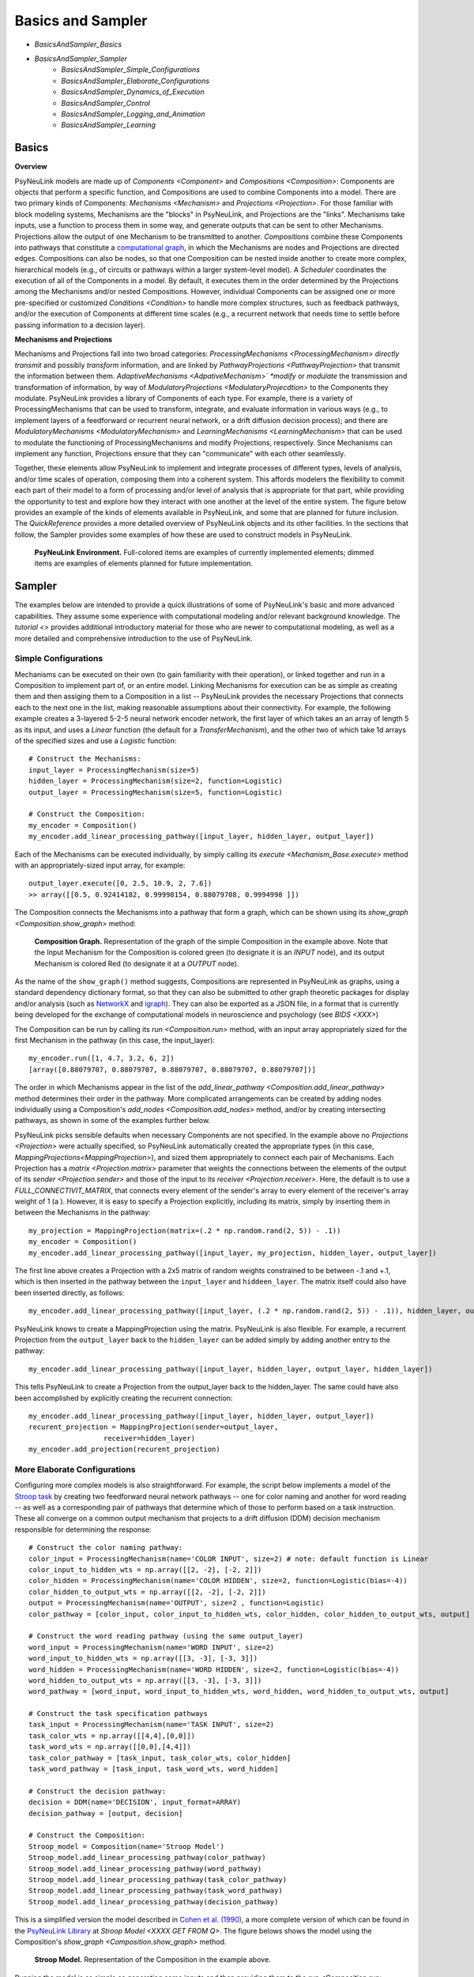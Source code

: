 Basics and Sampler
==================

* `BasicsAndSampler_Basics`
* `BasicsAndSampler_Sampler`
    * `BasicsAndSampler_Simple_Configurations`
    * `BasicsAndSampler_Elaborate_Configurations`
    * `BasicsAndSampler_Dynamics_of_Execution`
    * `BasicsAndSampler_Control`
    * `BasicsAndSampler_Logging_and_Animation`
    * `BasicsAndSampler_Learning`

.. _BasicsAndSampler_Basics:

Basics
------

**Overview**

PsyNeuLink models are made up of `Components <Component>` and `Compositions <Composition>`:
Components are objects that perform a specific function, and Compositions are used to combine Components into a model.
There are two primary kinds of Components:  `Mechanisms <Mechanism>` and `Projections <Projection>`. For those
familiar with block modeling systems, Mechanisms are the "blocks" in PsyNeuLink, and Projections are the
"links".  Mechanisms take inputs, use a function to process them in some way, and generate outputs that can be sent to
other Mechanisms.  Projections allow the output of one Mechanism to be transmitted to another.  `Compositions` combine
these Components into pathways that constitute a `computational graph <https://en.wikipedia.org/wiki/Graph_
(abstract_data_type)>`_, in which the Mechanisms are nodes and Projections are directed edges. Compositions can also be
nodes, so that one Composition can be nested inside another to create more complex, hierarchical models (e.g., of
circuits or pathways within a larger system-level model). A `Scheduler` coordinates the execution of all of the
Components in a model.  By default, it executes them in the order determined by the Projections among the Mechanisms
and/or nested Compositions.  However, individual Components can be assigned one or more pre-specified or customized
`Conditions <Condition>` to handle more complex structures, such as feedback pathways, and/or the execution
of Components at different time scales (e.g., a recurrent network that needs time to settle before passing
information to a decision layer).

**Mechanisms and Projections**

Mechanisms and Projections fall into two broad categories:  `ProcessingMechanisms <ProcessingMechanism>`
*directly transmit* and possibly *transform* information, and are linked by `PathwayProjections
<PathwayProjection>` that transmit the information between them. *AdaptiveMechanisms <AdpativeMechanism>` *modify*
or *modulate* the transmission and transformation of information, by way of `ModulatoryProjections
<ModulatoryProjecdtion>` to the Components they modulate.  PsyNeuLink provides a library of Components of
each type.  For example, there is a variety of ProcessingMechanisms that can be used to transform, integrate, and
evaluate information in various ways (e.g., to implement layers of a feedforward or recurrent neural network, or a
drift diffusion decision process); and there are `ModulatoryMechanisms <ModulatoryMechanism>` and `LearningMechanisms
<LearningMechanism>` that can be used to modulate the functioning of ProcessingMechanisms and modify Projections,
respectively.  Since Mechanisms can implement any function, Projections ensure that they can "communicate" with
each other seamlessly.

Together, these elements allow PsyNeuLink to implement and integrate processes of different types, levels of analysis,
and/or time scales of operation, composing them into a coherent system.  This affords modelers the flexibility to
commit each part of their model to a form of processing and/or level of analysis that is appropriate for that part,
while providing the opportunity to test and explore how they interact with one another at the level of the entire
system.  The figure below provides an example of the kinds of elements available in PsyNeuLink, and some that are
planned for future inclusion.  The `QuickReference` provides a more detailed overview of PsyNeuLink objects and its
other facilities.  In the sections that follow, the Sampler provides some examples of how these are used to construct
models in PsyNeuLink.

.. _BasicsAndSampler_GrandView_Figure:

.. figure:: _static/BasicsAndSampler_GrandView_fig.svg

    **PsyNeuLink Environment.**  Full-colored items are examples of currently implemented elements; dimmed
    items are examples of elements planned for future implementation.


.. _BasicsAndSampler_Sampler:

Sampler
-------

The examples below are intended to provide a quick illustrations of some of PsyNeuLink's basic and more advanced
capabilities.  They assume some experience with computational modeling and/or relevant background knowledge.  The
`tutorial <>` provides additional introductory material for those who are newer to computational modeling, as well as a
more detailed and comprehensive introduction to the use of PsyNeuLink.

.. _BasicsAndSampler_Simple_Configurations:

Simple Configurations
~~~~~~~~~~~~~~~~~~~~~

Mechanisms can be executed on their own (to gain familiarity with their operation), or linked together and run
in a Composition to implement part of, or an entire model. Linking Mechanisms for execution can be as simple as
creating them and then assiging them to a Composition in a list -- PsyNeuLink provides the necessary Projections that
connects each to the next one in the list, making reasonable assumptions about their connectivity.  For example, the
following example creates a 3-layered 5-2-5 neural network encoder network, the first layer of which takes an an
array of length 5 as its input, and uses a `Linear` function (the default for a `TransferMechanism`), and the other
two of which take 1d arrays of the specified sizes and use a `Logistic` function::

    # Construct the Mechanisms:
    input_layer = ProcessingMechanism(size=5)
    hidden_layer = ProcessingMechanism(size=2, function=Logistic)
    output_layer = ProcessingMechanism(size=5, function=Logistic)

    # Construct the Composition:
    my_encoder = Composition()
    my_encoder.add_linear_processing_pathway([input_layer, hidden_layer, output_layer])

Each of the Mechanisms can be executed individually, by simply calling its `execute <Mechanism_Base.execute>` method
with an appropriately-sized input array, for example::

    output_layer.execute([0, 2.5, 10.9, 2, 7.6])
    >> array([[0.5, 0.92414182, 0.99998154, 0.88079708, 0.9994998 ]])

The Composition connects the Mechanisms into a pathway that form a graph, which can be shown using its `show_graph
<Composition.show_graph>` method:

.. _BasicsAndSampler_Simple_Pathway_Example_Figure:

.. figure:: _static/BasicsAndSampler_SimplePathway_fig.svg
   :width: 30%

   **Composition Graph.**  Representation of the graph of the simple Composition in the example above.  Note that the
   Input Mechanism for the Composition is colored green (to designate it is an `INPUT` node), and its output
   Mechanism is colored Red (to designate it at a `OUTPUT` node).

As the name of the ``show_graph()`` method suggests, Compositions are represented in PsyNeuLink as graphs, using a
standard dependency dictionary format, so that they can also be submitted to other graph theoretic packages for
display and/or analysis (such as `NetworkX <https://networkx.github.io>`_ and `igraph <http://igraph.org/redirect
.html>`_).  They can also be exported as a JSON file, in a format that is currently being developed for the exchange
of computational models in neuroscience and psychology (see `BIDS <XXX>`)

.. XXX USE show_graph(show_node_structure=True) HERE OR ABOVE::

The Composition can be run by calling its `run <Composition.run>` method, with an input array appropriately sized for
the first Mechanism in the pathway (in this case, the input_layer)::

    my_encoder.run([1, 4.7, 3.2, 6, 2])
    [array([0.88079707, 0.88079707, 0.88079707, 0.88079707, 0.88079707])]

The order in which Mechanisms appear in the list of the `add_linear_pathway <Composition.add_linear_pathway>`
method determines their order in the pathway.  More complicated arrangements can be created by adding nodes
individually using a Composition's `add_nodes <Composition.add_nodes>` method, and/or by creating intersecting
pathways, as shown in some of the examples further below.

PsyNeuLink picks sensible defaults when necessary Components are not specified.  In the example above no `Projections
<Projection>` were actually specified, so PsyNeuLink automatically created the appropriate types (in this case,
`MappingProjections<MappingProjection>`), and sized them appropriately to connect each pair of Mechanisms. Each
Projection has a `matrix <Projection.matrix>` parameter that weights the connections between the elements of the output
of its `sender <Projection.sender>` and those of the input to its `receiver <Projection.receiver>`.  Here, the
default is to use a `FULL_CONNECTIVIT_MATRIX`, that connects every element of the sender's array to every element of
the receiver's array weight of 1 (a ). However, it is easy to specify a Projection explicitly, including its matrix,
simply by inserting them in between the Mechanisms in the pathway::

    my_projection = MappingProjection(matrix=(.2 * np.random.rand(2, 5)) - .1))
    my_encoder = Composition()
    my_encoder.add_linear_processing_pathway([input_layer, my_projection, hidden_layer, output_layer])

The first line above creates a Projection with a 2x5 matrix of random weights constrained to be between -.1 and +.1,
which is then inserted in the pathway between the ``input_layer`` and ``hiddeen_layer``.  The matrix itself could also
have been inserted directly, as follows::

    my_encoder.add_linear_processing_pathway([input_layer, (.2 * np.random.rand(2, 5)) - .1)), hidden_layer, output_layer])

PsyNeuLink knows to create a MappingProjection using the matrix.  PsyNeuLink is also flexible.  For example,
a recurrent Projection from the ``output_layer`` back to the ``hidden_layer`` can be added simply by adding another
entry to the pathway::

    my_encoder.add_linear_processing_pathway([input_layer, hidden_layer, output_layer, hidden_layer])

This tells PsyNeuLink to create a Projection from the output_layer back to the hidden_layer.  The same could have also
been accomplished by explicitly creating the recurrent connection::

    my_encoder.add_linear_processing_pathway([input_layer, hidden_layer, output_layer])
    recurent_projection = MappingProjection(sender=output_layer,
                      receiver=hidden_layer)
    my_encoder.add_projection(recurent_projection)


.. _BasicsAndSampler_Elaborate_Configurations:

More Elaborate Configurations
~~~~~~~~~~~~~~~~~~~~~~~~~~~~~

Configuring more complex models is also straightforward.  For example, the script below implements a model of the
`Stroop task <https://en.wikipedia.org/wiki/Stroop_effect>`_ by creating two feedforward neural network pathways
-- one for color naming and another for word reading -- as well as a corresponding pair of pathways that determine which
of those to perform based on a task instruction. These all converge on a common output mechanism that projects to a
drift diffusion (DDM) decision mechanism responsible for determining the response::

    # Construct the color naming pathway:
    color_input = ProcessingMechanism(name='COLOR INPUT', size=2) # note: default function is Linear
    color_input_to_hidden_wts = np.array([[2, -2], [-2, 2]])
    color_hidden = ProcessingMechanism(name='COLOR HIDDEN', size=2, function=Logistic(bias=-4))
    color_hidden_to_output_wts = np.array([[2, -2], [-2, 2]])
    output = ProcessingMechanism(name='OUTPUT', size=2 , function=Logistic)
    color_pathway = [color_input, color_input_to_hidden_wts, color_hidden, color_hidden_to_output_wts, output]

    # Construct the word reading pathway (using the same output_layer)
    word_input = ProcessingMechanism(name='WORD INPUT', size=2)
    word_input_to_hidden_wts = np.array([[3, -3], [-3, 3]])
    word_hidden = ProcessingMechanism(name='WORD HIDDEN', size=2, function=Logistic(bias=-4))
    word_hidden_to_output_wts = np.array([[3, -3], [-3, 3]])
    word_pathway = [word_input, word_input_to_hidden_wts, word_hidden, word_hidden_to_output_wts, output]

    # Construct the task specification pathways
    task_input = ProcessingMechanism(name='TASK INPUT', size=2)
    task_color_wts = np.array([[4,4],[0,0]])
    task_word_wts = np.array([[0,0],[4,4]])
    task_color_pathway = [task_input, task_color_wts, color_hidden]
    task_word_pathway = [task_input, task_word_wts, word_hidden]

    # Construct the decision pathway:
    decision = DDM(name='DECISION', input_format=ARRAY)
    decision_pathway = [output, decision]

    # Construct the Composition:
    Stroop_model = Composition(name='Stroop Model')
    Stroop_model.add_linear_processing_pathway(color_pathway)
    Stroop_model.add_linear_processing_pathway(word_pathway)
    Stroop_model.add_linear_processing_pathway(task_color_pathway)
    Stroop_model.add_linear_processing_pathway(task_word_pathway)
    Stroop_model.add_linear_processing_pathway(decision_pathway)

This is a simplified version the model described in `Cohen et al. (1990) <https://www.researchgate
.net/publication/20956134_Cohen_JD_McClelland_JL_Dunbar_K_On_the_control_of_automatic_processes_a_parallel_distributed_processing_account_of_the_Stroop_effect_Psychol_Rev_97_332-361>`_,
a more complete version of which can be found in the `PsyNeuLink Library <https://princetonuniversity.github
.io/PsyNeuLink/Library.html>`_ at `Stroop Model <XXXX GET FROM Q>`.  The figure belows shows the model using the
Composition's `show_graph <Composition.show_graph>` method.

.. _BasicsAndSampler_Simple_Stroop_Example_Figure:

.. figure:: _static/BasicsAndSampler_Stroop_Model.svg
   :width: 50%

   **Stroop Model.** Representation of the Composition in the example above.

Running the model is as simple as generating some inputs and then providing them to the `run <Composition.run>`
method.  Inputs are specified in a dictionary, with one entry for each of the Composition's `INPUT`
Mechanisms;  each entry contains a list of the inputs for the specified Mechanism, one for each trial to be run.
The following defines two stimui to use as the color and word inputs (``red`` and ``green``, and two for use as the
task input (``color`` and ``word``), and then uses them to run the model for a color naming congruent trial, followed
by a color naming incongruent trial::

    red =   [1,0]
    green = [0,1]
    word =  [0,1]
    color = [1,0]
                                       # Trial 1  Trial 2
    Stroop_model.run(inputs={color_input:[red,     red   ],
                             word_input: [red,     green ],
                             task_input: [color,   color ]})
    print(Stroop_model.results)
    >> [[array([1.]), array([2.80488344])], [array([1.]), array([3.94471513])]]

When a Composition is run, its `results <Composition.results>` attribute stores the values of its `OUTPUT` Mechanisms
at the end of each `trial <TimeScale.TRIAL>`. In this case, the `DDM` Mechanism is the only `OUTPUT` Mechanism, and it
has two output values by default: the outcome of the decision (1 or -1, in this case corresponding to ``red`` or
``green``), and the estimated mean decision time for the decision (in seconds).  So, the value returned by the `results
<Composition.results>` attribute is a 3d array containing two 2d arrays, each of which has the two outputs of the DDM
for each `trial <TimeScale.TRIAL>` (notice that the estimated response time for the second, incongruent trial was
significantly longer than for the first, congruent trial;  note also that, on some executions it might return -1 as
the response in the second trials since, by default, the `function <DDM.function>` used for the decision process has
a non-zero `noise <DriftDiffusionAnalytical.noise>` term).

.. _BasicsAndSampler_Dynamics_of_Execution:

Dynamics of Execution
~~~~~~~~~~~~~~~~~~~~~

.. - Execute at multiple times scales:
..   • run DDM in integrator mode
..   • but notice that it only executes one step of integration
..   • so, can apply condition that causes it to execute until it "completes" which, for a DDM is when the process
..     the value specified in its threhosld parameter, as follows::

One of the most powerful features of PsyNeuLink is its ability to simulate models with Components that execute at
different time scales.  By default, each Mechanism executes once per pass through the Composition, in the order
determined by the projections between them (and shown in the `show_graph <Composition.show_graph>` method.  In the
``Stroop_model`` above, the ``decision`` Mechanism executes once per pass, just after the ``ouput`` Mechanism.  The
``decision`` Mechanism is a `DDM`.  This uses `DriftDiffusionAnalytical` as its default `function <DDM.function>`,
which computes an analytic solution to the distribution of responses using the DDM integration process, and returns
both the probability of crossing a specified `threshold <DriftDiffusionAnalytical.threshold>`), and the mean
crossing time.  However, it is also possible to simulate the dynamics of the integration process.  This can be done by
assigning `DriftDiffusionIntegrator` as the Mechanism's `function <DDM.function>` and, in the call to the Composition's
`run <Composition.run>` method, specifying that a `trial <TimeScale.TRIAL>` terminates only when the ``decision``
Mechanism has completed its execution, as follows::

    # Modify consruction of decision Mechanism:
    decision = DDM(name='DECISION',
                   input_format=ARRAY,
                   reinitialize_when=AtTrialStart(),
                   function=DriftDiffusionIntegrator(noise=0.5, threshold=20)
                   )
    Stroop_model.run(inputs={color_input:red, word_input:green, task_input:color},
                     termination_processing={TimeScale.TRIAL: WhenFinished(decision)}
                     )
    print (Stroop_model.results)
    >> [[array([[20.]]), array([[126.]])]]

The output is now the result of the `DriftDiffusionIntegrator`, which is the value of the decision variable when it
crosses threshold (which is, by definition, equal to either the postive or negative value of the `threshold
<DriftDiffusionAnalytical.threshold>` attribute), and the number of executions it took to do so.  Since the ``decision``
Mechanism is the last (`TERMINAL`) Mechanism of the Composition, it is also its `OUTPUT` Mechanism.  Therefore, its
output is recorded in the `results <Composition.results>` attribute of the Stroop model, as shown above (note: because
there is noise in the integration process, running the model several times produces varying response times).

This version of the model includes Mechanisms that execute over different time-scales. The ProcessingMechanisms
completed their computations in a single execution, whereas the DDM took many executions to complete its computation.
In this case, the coordination of time scales was straightforward, since the DDM was the last Mechanism in the
Composition:  the ProcessingMechanisms in each pathway executed in sequence, ending in the DDM which executed until
it was complete.  PsyNeuLink's `Scheduler` can be used to implement more complicated dependencies among Mechanisms, by
creating one or more `Conditions <Condition>` for execution of those Mechanisms and assigning those to the Composition's
`Scheduler`. Conditions can specify the behavior of a Mechanism on its own (e.g., how many times it should be executed
in each `trial <TimeScale.TRIAL>`), its behavior relative to one or more other Components (e.g., how many times it
should wait for another Mechanism to execute before it does so), or even arbitrary functions (e.g., a convergence
criterion for the settling of a recurrent network). For example, the following implements a version of the model above
that uses a leaky competing accumulator `<https://www.ncbi.nlm.nih.gov/pubmed/11488378>`_ (`LCAMechanism`) for the
``task`` Mechanism.  The latter settles for a specified number of executions before the color and word hidden layers
execute, simulating a situation in which the task instruction is processed before processing the color or word stimuli::

    # Modify consruction of task Mechanism:
    task = LCAMechanism(name='TASK', size=2)

    # Assign conditions to scheduler:
    Stroop_model.scheduler_processing.add_condition(color_hidden, EveryNExecutions(task, 10))
    Stroop_model.scheduler_processing.add_condition(word_hidden, EveryNExecutions(task, 10))

    # Run with scheduler:
    Stroop_model.run(inputs={color_input:red, word_input:green, task_input:color})
    print (Stroop_model.results)
    >>[[array([[20.]]), array([[42.]])]]

In the example above, the ``color_hidden`` and ``word_hidden`` Mechanisms both wait to execute until the ``task``
Mechanism has executed 100 times.  They could also each have been made to wait different numbers of times;  in that
case, since the ``output`` Mechanism depends on both them, it would have waited until they had both executed before
doing so itself.  This example also imposes a fixed "setting time" (100 executions) on the ``task`` Mechanism. However,
it could also be allowed to settle until it reaches some criterion.  For example, the ``color_hidden`` and
``word_hidden`` can be configured to wait until the value of the ``task`` Mechanism "converges", by changing the
conditions for execution of the ``color_hidden`` and ``task_hidden`` Mechanism's to depend on a function, as follows::

    # Define a function that detects when the a Mechanism's value has converged, such that the change in all of the
    elements of its value attribute from the last execution (given by its delta attribute) falls below ``epsilon``

    def converge(mech, thresh):
        return all(abs(v) <= thresh for v in mech.delta)

    # Add Conditions to the ``color_hidden`` and ``word_hidden`` Mechanisms that depend on the converge function:
    epsilon = 0.01
    Stroop_model.scheduler_processing.add_condition(color_hidden, When(converge, task, epsilon)))
    Stroop_model.scheduler_processing.add_condition(word_hidden, When(converge, task, epsilon)))

PsyNeuLink provides a rich set of `pre-defined Conditions <Condition_Pre-Specified_List>` (such as ``When`` in the
examples above), but Conditions can also be constructed using any Python function.  Together, these can be combined to
construct virtually any schedule of execution that is logically possible.

.. _BasicsAndSampler_Control:

Control
~~~~~~~

Another distinctive feature of PsyNeuLink is the ability to easily create models that include control;  that is,
Mechanisms that can evaluate the output of other Mechanisms (or nested Compositions), and use this to regulate the
processing of those Mechanisms.  For example, modifications of the ``Stroop_model`` shown below allow it to monitor
conflict in the ``output`` Mechanism on each `trial <TimeScale.TRIAL>`, and use that to regulate the gain of the
``task`` Mechanism::

    # Construct control mechanism
    control = ControlMechanism(name='CONTROL',
                               objective_mechanism=ObjectiveMechanism(name='Conflict Monitor',
                                                                      monitor=output,
                                                                      function=Energy(size=2,
                                                                                      matrix=[[0,-2.5],[-2.5,0]])),
                               default_allocation=[0.5],
                               control_signals=[(GAIN, task)])

    # Construct the Composition using the control Mechanism as its controller:
    Stroop_model = Composition(name='Stroop Model', controller=control)

    # Print statements show state of
    np.set_printoptions(precision=2)
    global t
    t = 0
    def print_after():
        global t
        print(f'\nEnd of trial {t}:')
        print(f'\t\t\t\tcolor  word')
        print(f'\ttask:\t\t{task.value[0]}')
        print(f'\ttask gain:\t   {task.parameter_states[GAIN].value}')
        print(f'\t\t\t\tred   green')
        print(f'\toutput:\t\t{output.value[0]}')
        print(f'\tdecision:\t{decision.value[0]}{decision.value[1]}')
        print(f'\tconflict:\t  {control._objective_mechanism.value[0]}')
        t += 1

    # Set up run and then execute it
    task.initial_value = [0.5,0.5]         # Assign "neutral" starting point for task units on each trial
    task.reinitialize_when=AtTrialStart()  # Reinitialize task units at beginning of each trial
    num_trials = 5
    stimuli = {color_input:[red]*num_trials,
               word_input:[green]*num_trials,
               task_input:[color]*num_trials}
    Stroop_model.run(inputs=stimuli, call_after_trial=print_after)

This example takes advantage of several additional features of PsyNeuLink, including its ability to automate certain
forms of construction, and perform specified operations at various points during execution (e.g., reinitialize variables
and call user-defined functions).  For example, the constructor for the ControlMechanism can be used to specify how
control should be configured, and automates the process of implementing it:  the **objective_mechanism** argument
specifies the construction of an ObjectiveMechanism for the ControlMechanism that provides its input, and
the **control_signals** argument specifies the parameters of the Mechanisms it should regulate and constructs the
`ControlProjections <ControlProjection>` that implement this.  Furthermore, the constructor for the
`ObjectiveMechanism` used in the **objective_mechanism** argument specifies that it should monitor the value of the
``output`` Mechanism, and use the `Energy` Function to evaluate it.  PsyNeuLink automatically constructs the
MappingProjections from ``output`` to the ObjectiveMechanism, and from the latter to the ControlMechanism.  The latter
is then added to the ``Stroop_model`` as its `controller <Composition .controller>` in its constructor.
The result is shown in the figure below, using the **show_controller** option of the Composition's `show_graph
<Composition.show_graph>` method:

.. _BasicsAndSampler_Stroop_Example_With_Control_Figure:

.. figure:: _static/BasicsAndSampler_Stroop_Model_Control.svg
   :width: 50%

   **Stroop Model with Controller.** Representation of the Composition with the ``control`` Mechanism added, generated
   by a call to ``Stroop_model.show_graph(show_controller)``.

The ``task`` Mechanism is configured to reinitialize at the beginning of each `trial <TimeScale.TRIAL>`, and the
**call_after_trial** argument of the Composition's `run <Composition.run>` method is used to print Mechanism values
at the end of each `trial <TimeScale.TRIAL>` (see `below <Stroop_model_output>`).

When the Composition executes, the Objective Mechanism receives the output of the ``output`` Mechanism, and uses the
`Energy` function assigned to it to compute conflict in the ``output`` Mechanism (i.e., the degree of co-activity of
the ``red`` and ``green`` values).  The result passed to the ``control`` Mechanism, which uses it to set the `gain
<Logistic .gain>` of the ``task`` Mechanism's `Logistic` function.  The ``task`` Mechanism is configured to
reinitialize at the beginning of each `trial <TimeScale.TRIAL>`; and,since the ``control`` Mechanism was assigned as
the Composition's `controller <Composition.controller>`, it executes at the end of each `trial <TimeScale.TRIAL>`
after all of the other Mechanisms in the Composition have executed, which has its effects on the ``task`` Mechanism
the next time it executes (i.e., on the next `trial <TimeScale.TRIAL>`;  a Composition's `controller
<Composition.controller>` can also be configured to execute at the start of a `trial <TimeScale.TRIAL>`). Finally, the
**call_after_trial** argument of the Composition's `run <Composition.run>` method is used to print Mechanism values
at the end of each `trial <TimeScale.TRIAL>`.  The **animate** argument of the `run <Composition.run>` method can be
used to generate an animation of the Composition's execution, as shown below:

.. figure:: _static/BasicsAndSampler_Stroop_Model_movie.gif
   :width: 75%

   **Animation of Stroop Model with Controller.** Generated by a call to ``Stroop_model.show_graph(show_controller)
   with ``animate={"show_controller":True}`` in call to the `run <Composition.run>`.


Running it for several `trials <TimeScale.TRIAL>` produces the following output::

    .. _Stroop_model_output:

    End of trial 0:
                    color  word
        task:		[ 0.67  0.51]
        task gain:	   [ 0.5]
                    red   green
        output:		[ 0.28  0.72]
        decision:	[-1.][ 2.36]
        conflict:	  [ 0.51]

    End of trial 1:
                    color  word
        task:		[ 0.81  0.4 ]
        task gain:	   [ 0.51]
                    red   green
        output:		[ 0.38  0.62]
        decision:	[-1.][ 3.33]
        conflict:	  [ 0.59]

    End of trial 2:
                    color  word
        task:		[ 0.97  0.19]
        task gain:	   [ 0.59]
                    red   green
        output:		[ 0.55  0.45]
        decision:	[ 1.][ 3.97]
        conflict:	  [ 0.62]

    End of trial 3:
                    color  word
        task:		[ 1.    0.04]
        task gain:	   [ 0.62]
                    red   green
        output:		[ 0.65  0.35]
        decision:	[ 1.][ 2.95]
        conflict:	  [ 0.57]

Notice that initially, because control starts out relatively low (``default_allocation=[0.5]``), the representation of
the instruction in the ``task`` Mechanism (color = ``[1,0]``) is relatively weak (``[0.67, 0.51]``).  As a result,
the model generates the incorrect response to the incongrent stimulus([-1] = green, rather than [1] = red), due to
the stronger weights of the Projections in the ``word_pathway``.  However, beacuse this is associated with a moderate
amount of conflict (``[0.51]``), control is increased on the next trial, which in turn increases the gain of the
``task`` Mechanism, stengthening its representation of the instruction so that it eventually fully activates the
color task and generates the correct response. A more elaborate example of this model can be found at
`BotvinickConflictMonitoringModel`. More complicated forms of control are also possible, for example, ones that run
internal simulations to optimize the amount of control to optimize some criterion (e.g,. maximize the
`expected value of control <https://royalsocietypublishing.org/doi/full/10.1098/rstb.2013.0478>`_ (see XXX EVC
script), or to implement `model-based learning <https://royalsocietypublishing.org/doi/full/10.1098/rstb.2013.0478>`_
(see XXX LVOC script).

.. XXXX
.. Change names of:
..   - ``output`` Mechanism above to ``phonology``
..   - ``color_hidden`` to ``color``
..   - ``word_hidden`` to ``orthography``


.. _BasicsAndSampler_Logging_and_Animation:

Logging and Animation
~~~~~~~~~~~~~~~~~~~~~

The print statements in the example are generated using the **call_after_trial** argument in the Composition's `run
<Composition.run>` method, that calls the ``print_after`` function defined in Python.  There are other similar "hooks"
in the `run <Composition.run>` method that can be used to carry out custom operations at various points during
execution (before and/or after each `run <TimeScale.RUN>`, `run <TimeScale.TRIAL>` or execution of the Components
in a trial).  PsyNeuLink also has powerful logging capabilities that can be used to track and report any parameter of
a model.  For example, including the following lines in the script for ``Stroop_model``,  after the ``task`` and
``control`` Mechanisms are constructed::

    task.log.set_log_conditions(VALUE)
    control.log.set_log_conditions(VARIABLE)
    control.log.set_log_conditions(VALUE)
    ...
    # After call to Stroop_model.run:
    Stroop_model.log.print_entries(display=[TIME, VALUE])

report the value of the ``control`` and ``task`` Mechanims each time they executed for three trials::

    Log for Stroop Model:

    Logged Item:   Time          Value

    'CONTROL'      0:1:0:0      [[0.51]]
    'CONTROL'      0:2:0:0      [[0.59]]

    'TASK'         0:0:0:1      [[0.57 0.56]]
    'TASK'         0:0:1:1      [[0.58 0.55]]
    'TASK'         0:0:2:1      [[0.59 0.55]]
    'TASK'         0:0:3:1      [[0.6  0.54]]
    'TASK'         0:0:4:1      [[0.61 0.54]]
    'TASK'         0:0:5:1      [[0.62 0.53]]
    'TASK'         0:0:6:1      [[0.63 0.53]]
    'TASK'         0:0:7:1      [[0.64 0.52]]
    'TASK'         0:0:8:1      [[0.65 0.51]]
    'TASK'         0:0:9:1      [[0.67 0.51]]
    'TASK'         0:1:0:1      [[0.68 0.5 ]]
    'TASK'         0:1:1:1      [[0.69 0.49]]
    'TASK'         0:1:2:1      [[0.71 0.48]]
    'TASK'         0:1:3:1      [[0.72 0.47]]
    'TASK'         0:1:4:1      [[0.74 0.46]]
    'TASK'         0:1:5:1      [[0.75 0.45]]
    'TASK'         0:1:6:1      [[0.77 0.44]]
    'TASK'         0:1:7:1      [[0.78 0.42]]
    'TASK'         0:1:8:1      [[0.8  0.41]]
    'TASK'         0:1:9:1      [[0.81 0.4 ]]

The time is reported as run:trial:pass:time_step.  Note that there is only one entry for the ``control`` Mechanism,
since it only executed once per trial, but there are ten entries for the ``task`` Mechanism since it executed ten
times, as specified in the Conditions described above.  The output of the `Log` can also be reported in various other
formats, including a `numpy <https://docs.scipy.org/doc/numpy/reference/generated/numpy.array.html>`_ array,
a dictionary of values for each entry, and `CSV <https://en.wikipedia.org/wiki/Comma-separated_values>`_ format.

.. _BasicsAndSampler_Learning:

Learning
~~~~~~~~

Needless to say, no framework for modeling brain and/or cognitive function is complete without implementing learning
mechanisms.  PsyNeuLink does so in two ways: in a native form, and by integrating tools available from other
Python-based environments.  Currently, has builtin intregration with `PyTorch <https://pytorch.org>`_, however
other envirnoments can be accessed using `UserDefinedFunctions <UserDefinedFunction>`.  Since such environments are
becoming increasingly accessible and powerful, the native implementation of learning in PsyNeuLink is designed with
a complemenatry set of the goals: modularity and exposition, rather than efficiency of computation.  That is, it is
better suited for "story-boarding" a model that includes learning components, and for illustrating process flow
during learning, than it is for large scale simulations involving learning.  However, the specification of the
learning components of a model in PsyNeuLink can easily be translated into a Pytorch description, which can then be
integrated into the PsyNeuLink model with all the benefits of Pytorch execution.  Each of the two ways of specifying
learning components is described below.

LearningMechanisms
^^^^^^^^^^^^^^^^^^

PsyNeuLink has a native class -- `LearningMechanism` -- that can be used to implement various forms of learning,
including unsupervised forms (such as `Hebbian`) and supervised forms (such as reinforcment learning and
backpropagation). LearningMechanisms take as their input a target and/or an error signal, provided by a
`MappingProjection` from the source of the error signal (either a ComparatorMechanism or another LearningMechanism).
LearningMechanisms use `LearningSignals` (a type of `OutputState`) to send a `LearningProjection` to the
`MappingProjection` that is being learned.  The type of learning implemented by a LearningMechanism is determined by
the class of `LearningFunction` assigned as its `function <LearningMechanism.function>`.  In some cases (such as
multilayered backpropagation networks), configuration of the LearningMechanisms and corresponding Projections can
become complex; PsyNeuLink provides methods for implementing these automatically, which also serves to illustrate the
flow of signals and errors implemented by the algorithm.  The example below implements learning in a simple
three-layered neural network that learns to compute the X-OR operation::

    # Construct Processing Mechanisms and Projections:
    input = TransferMechanism(name='Input', default_variable=np.zeros(2))
    hidden = TransferMechanism(name='Hidden', default_variable=np.zeros(10), function=Logistic())
    output = TransferMechanism(name='Output', default_variable=np.zeros(1), function=Logistic())
    input_weights = MappingProjection(name='Input Weights', matrix=np.random.rand(2,10))
    output_weights = MappingProjection(name='Output Weights', matrix=np.random.rand(10,1))
    xor_comp = Composition('XOR Composition')
    learning_components = xor_comp.add_backpropagation_learning_pathway(
                                                    pathway=[input, input_weights, hidden, output_weights, output])
    target = learning_components[TARGET_MECHANISM]

    # Create inputs:            Trial 1  Trial 2  Trial 3  Trial 4
    xor_inputs = {'stimuli':[[0, 0],  [0, 1],  [1, 0],  [1, 1]],
                  'targets':[  [0],     [1],     [1],     [0] ]}
    xor_comp.run(inputs={input:xor_inputs['stimuli'],
                         target:xor_inputs['targets']})

Calling the Composition's ``show_graph`` with ``show_learning=True`` shows the network along with all of the learning
components created by the call to ``add_backpropagation_pathway``:

.. _BasicsAndSampler_XOR_MODEL_Figure:

.. figure:: _static/BasicsAndSampler_XOR_Model_fig.svg
   :width: 100%

    **XOR Model.**  Items in orange are learning components implemented by the call to ``add_backpropagation_pathway``;
    diamonds represent MappingProjections, shown as nodes so that the `LearningProjections` to them can be shown.


Training the model requires specifying a set of inputs and targets to use as training stimuli, and identifying the
target Mechanism (that receives the target responses)::

    # Construct 4 trials worth of stimuli and responses (for the four conditions of the XOR operation):
    xor_inputs = np.array([[0, 0], [0, 1], [1, 0], [1, 1]])
    xor_targets = np.array([ [0],   [1],     [1],    [0]])

    # Identify target Mechanism returned by add_backpropation_pathway called above
    target_mech = learning_components[TARGET_MECHANISM]

    # Run the model:
    result = xor_model.run(inputs={input_mech:xor_inputs,
                                   target_mech:xor_targets},
                           num_trials=2)

It can also be run without learning by calling the run method with ``enable_learning=False``.

.. _BasicsAndSampler_Rumelhart_Model:

The model shown above implements learning for a simple linear path.  However, virtually any model can be created
using calls to a Composition's `learning methods <Composition_Learning_Methods>` to build up more complex pathways.
For example, following model implements a network for learning semantic representations described in
`Rumelhart et al., 19XX <>`_::

    #  Represention  Property  Quality  Action
    #           \________\_______/_______/
    #                        |
    #                 Relations_Hidden
    #                   _____|_____
    #                  /           \
    #   Representation_Hidden  Relations_Input
    #               /
    #   Representation_Input

    # Construct Mechanisms
    rep_in = pnl.TransferMechanism(size=10, name='REP_IN')
    rel_in = pnl.TransferMechanism(size=11, name='REL_IN')
    rep_hidden = pnl.TransferMechanism(size=4, function=Logistic, name='REP_HIDDEN')
    rel_hidden = pnl.TransferMechanism(size=5, function=Logistic, name='REL_HIDDEN')
    rep_out = pnl.TransferMechanism(size=10, function=Logistic, name='REP_OUT')
    prop_out = pnl.TransferMechanism(size=12, function=Logistic, name='PROP_OUT')
    qual_out = pnl.TransferMechanism(size=13, function=Logistic, name='QUAL_OUT')
    act_out = pnl.TransferMechanism(size=14, function=Logistic, name='ACT_OUT')

    # Construct Composition
    comp = Composition(name='Rumelhart Semantic Network')
    comp.add_backpropagation_learning_pathway(pathway=[rel_in, rel_hidden])
    comp.add_backpropagation_learning_pathway(pathway=[rel_hidden, rep_out])
    comp.add_backpropagation_learning_pathway(pathway=[rel_hidden, prop_out])
    comp.add_backpropagation_learning_pathway(pathway=[rel_hidden, qual_out])
    comp.add_backpropagation_learning_pathway(pathway=[rel_hidden, act_out])
    comp.add_backpropagation_learning_pathway(pathway=[rep_in, rep_hidden, rel_hidden])
    comp.show_graph(show_learning=True)

The figure below shows this network with all of its `learning components <Composition_Learning_Components>`:

.. _BasicsAndSampler_Rumelhart_Network_Figure:

.. figure:: _static/BasicsAndSampler_Rumelhart_Network.svg
   :width: 75%

    **Rumelhart Semantic Network.**  Items in orange are learning components implemented by the calls to
    ``add_backpropagation_pathway``; diamonds represent MappingProjections, shown as nodes so that the
    `LearningProjections` to them can be shown.

.. _BasicsAndSampler_AutodiffComposition:

AutodiffComposition
^^^^^^^^^^^^^^^^^^^

Given the number of learning components, training the model above using standard PsyNeuLink components can take a
considerable amount of time.  However, using the same description, it can be implemented in an `AutodiffComposition`,
which allows it to be run considerably faster using `PyTorch <https://pytorch.org>`_::

    XXX AUTODIFF VERSION OF RUMELHART

.. ADD FINAL STATEMENT HERE
.. The `User's Guide <UserGuide>` provides a more detailed review of PsyNeuLink's organization and capabilities,
.. and the `Tutorial` provides an interactive introduction to its use.

.. STUFF TO ADD -------------------------------------------------------------------------------------------------------
..
.. One of the most useful applications for PsyNeuLink is the design of models that include control processes.
.. XXX USER DEFINED FUNCTIONS
.. XXX RL LEARNING??
.. XXX NESTED COMPOSITIONS
.. XXX COMPILATION
..

.. OLD: --------------------------------------------------------------------------------------------------------------
.. For example, the feedforward network above can be
.. trained using backpropagation simply by adding the **learning** argument to the constructor for the Process::
..
..     my_encoder = Process(pathway=[input_layer, hidden_layer, output_layer], learning=ENABLED)
..
.. and then specifying the target for each trial when it is executed (here, the Process' `run <Process.run>` command
.. is used to execute a series of five training trials, one that trains it on each element of the input)::
..
..     my_encoder.run(input=[[0,0,0,0,0], [1,0,0,0,0], [0,0,1,0,0], [0,0,0,1,0], [0,0,0,0,1]],
..                    target=[[0,0,0,0,0], [1,0,0,0,0], [0,0,1,0,0], [0,0,0,1,0], [0,0,0,0,1]])
..
.. `Backpropagation <BackPropagation>` is the default learning method, but PsyNeuLink also currently supports
.. `Reinforcement Learning <Reinforcement>`, and others are currently being implemented (including Hebbian, Temporal
.. Differences, and supervised learning for recurrent networks).
..
..
